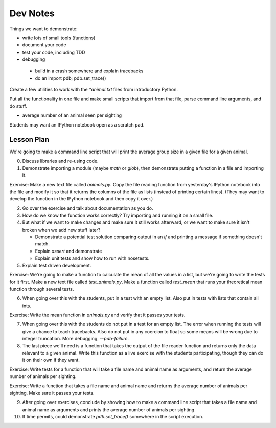 Dev Notes
=========

Things we want to demonstrate:

- write lots of small tools (functions)
- document your code
- test your code, including TDD
- debugging

 - build in a crash somewhere and explain tracebacks
 - do an import pdb; pdb.set_trace()

Create a few utilities to work with the `*animal.txt` files from
introductory Python.

Put all the functionality in one file and make small scripts that import
from that file, parse command line arguments, and do stuff.

- average number of an animal seen per sighting

Students may want an IPython notebook open as a scratch pad.

Lesson Plan
-----------

We're going to make a command line script that will print the average group
size in a given file for a given animal.

0. Discuss libraries and re-using code.
1. Demonstrate importing a module (maybe `math` or `glob`), then demonstrate
   putting a function in a file and importing it.

Exercise: Make a new text file called `animals.py`. Copy the file reading
function from yesterday's IPython notebook into the file and modify it so
that it returns the columns of the file as lists (instead of printing
certain lines). (They may want to develop the function in the IPython
notebook and then copy it over.)

2. Go over the exercise and talk about documentation as you do.
3. How do we know the function works correctly? Try importing and running it
   on a small file.
4. But what if we want to make changes and make sure it still works afterward,
   or we want to make sure it isn't broken when we add new stuff later?

   - Demonstrate a potential test solution comparing output in an `if` and
     printing a message if something doesn't match.
   - Explain `assert` and demonstrate
   - Explain unit tests and show how to run with nosetests.

5. Explain test driven development.

Exercise: We're going to make a function to calculate the mean of all the
values in a list, but we're going to write the tests for it first.
Make a new text file called `test_animals.py`. Make a function called
`test_mean` that runs your theoretical mean function through several tests.

6. When going over this with the students, put in a test with an empty list.
   Also put in tests with lists that contain all ints.

Exercise: Write the mean function in `animals.py` and verify that it passes
your tests.

7. When going over this with the students do not put in a test for an empty
   list. The error when running the tests will give a chance to teach
   tracebacks. Also do not put in any coercion to float so some means will
   be wrong due to integer truncation. More debugging, `--pdb-failure`.
8. The last piece we'll need is a function that takes the output of the file
   reader function and returns only the data relevant to a given animal.
   Write this function as a live exercise with the students participating,
   though they can do it on their own if they want.

Exercise: Write tests for a function that will take a file name and
animal name as arguments, and return the average number of animals per sighting.

Exercise: Write a function that takes a file name and animal name and returns
the average number of animals per sighting. Make sure it passes your tests.

9. After going over exercises, conclude by showing how to make a command line
   script that takes a file name and animal name as arguments and prints
   the average number of animals per sighting.
10. If time permits, could demonstrate `pdb.set_trace()` somewhere in the
    script execution.
